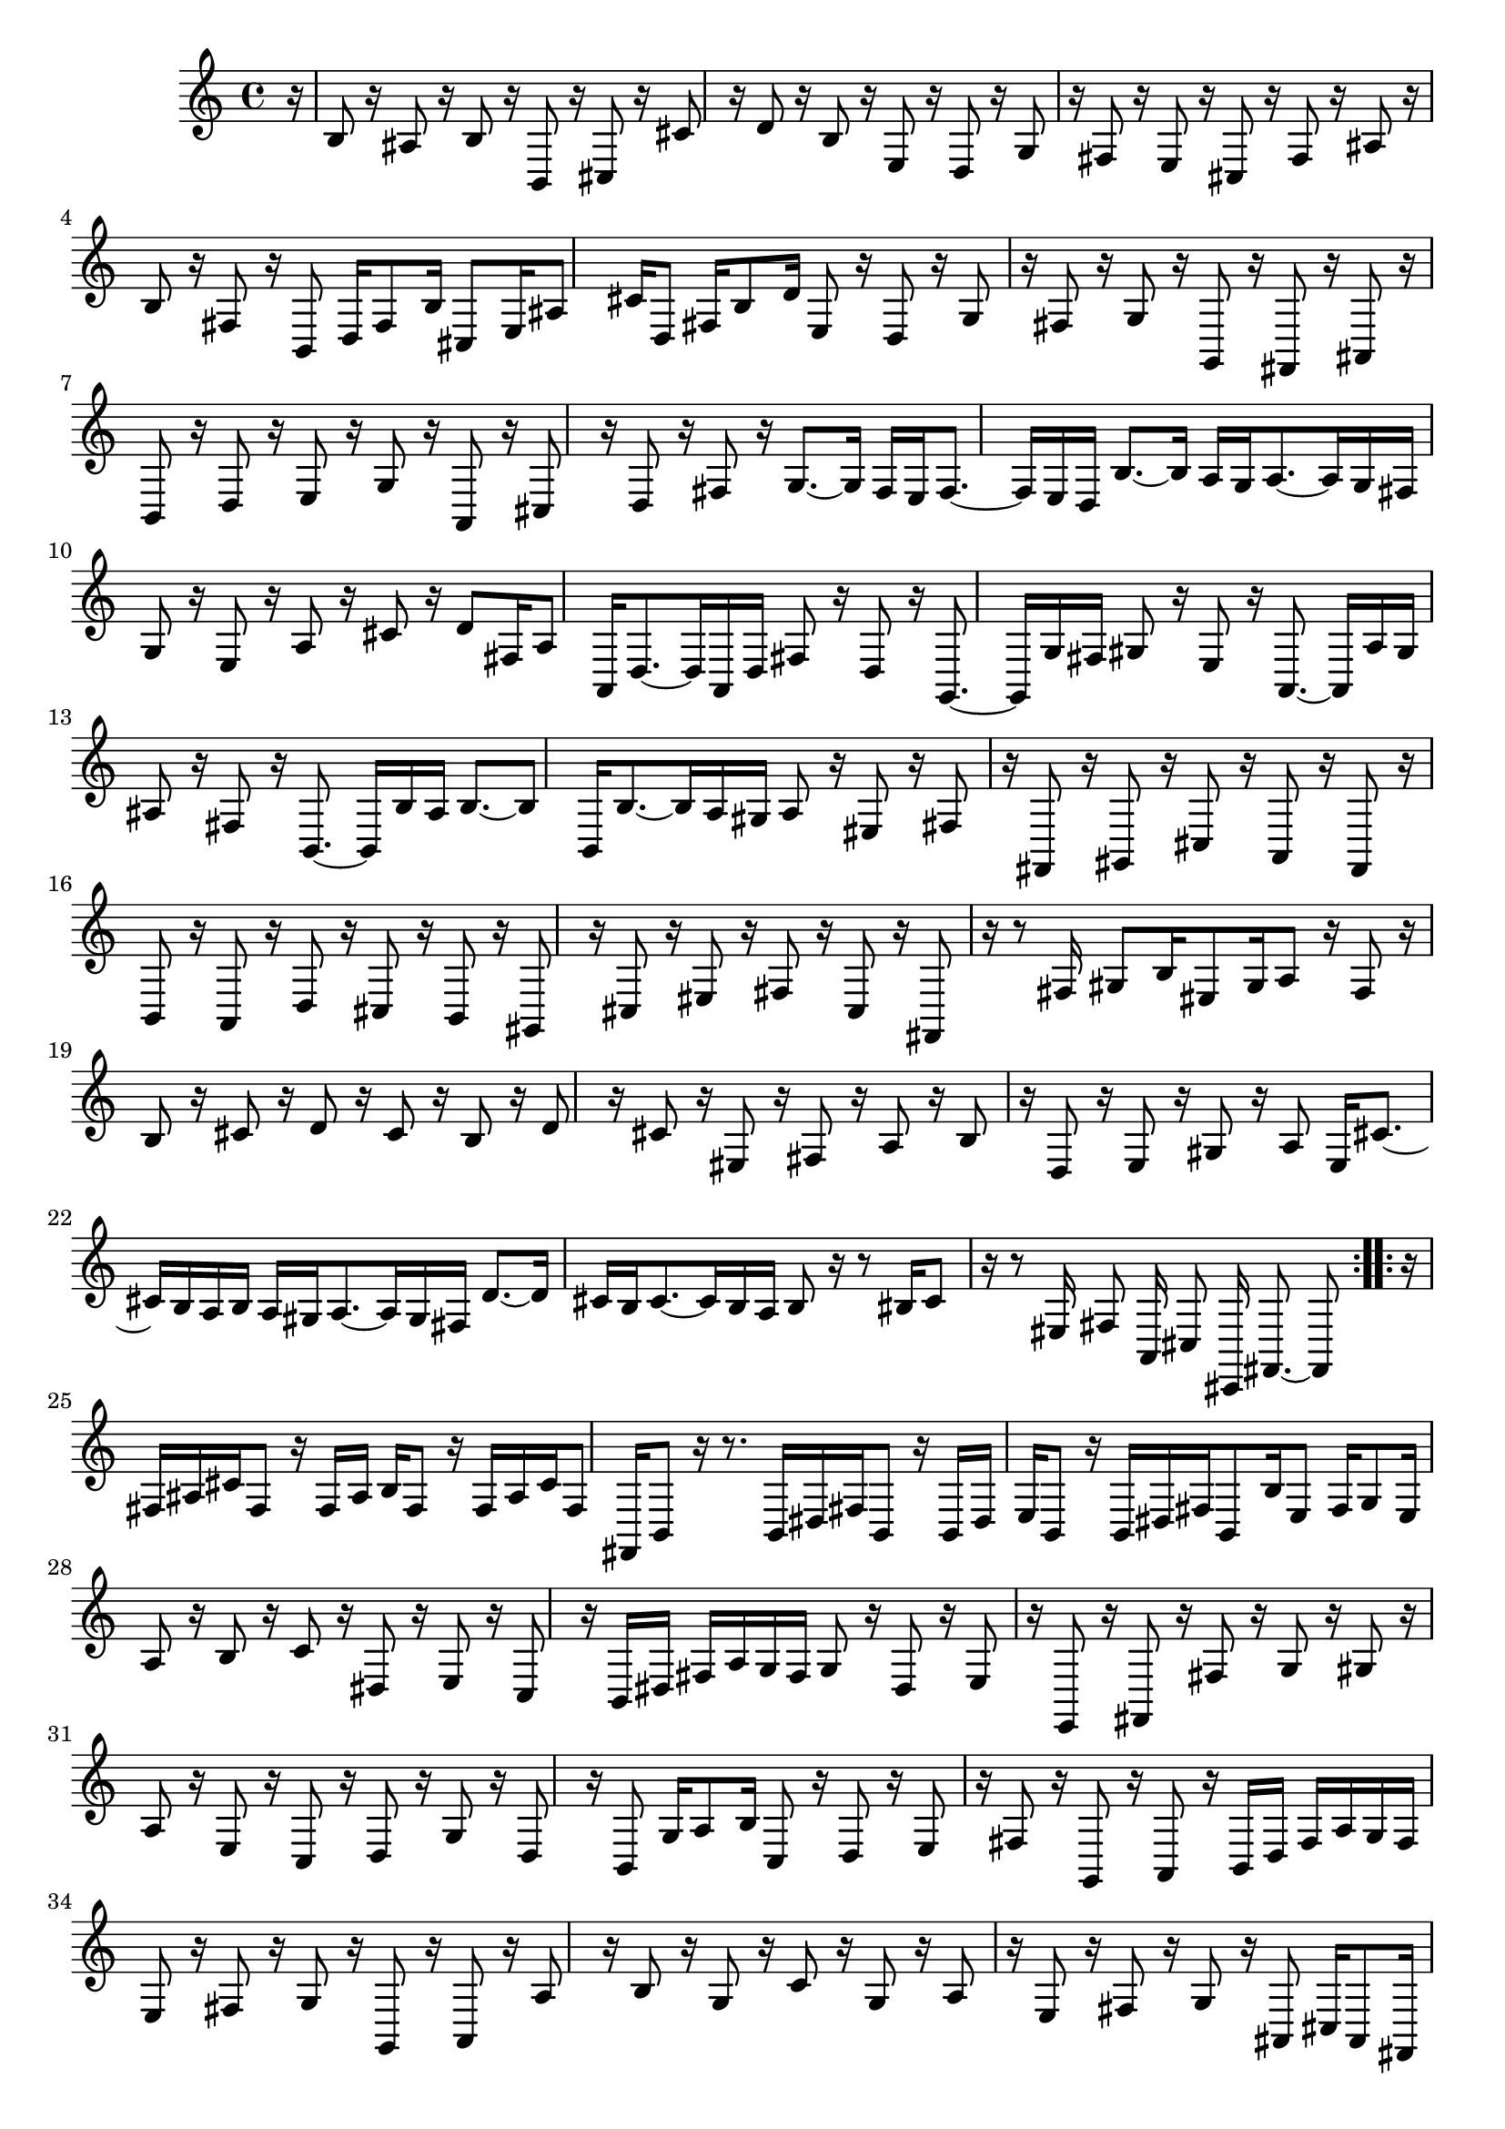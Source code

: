 % Sonata for Flute and Harpsichord BWV 1030 in B minor III Presto

%{
    Copyright 2018 Edmundo Carmona Antoranz. Released under CC 4.0 by-sa
    Original Manuscript is public domain
%}


\version "2.18.2"


\time 12/16
\key b \minor

\relative c' {
    
    \partial 16 r16
    
    % 1
    b8 r16 ais8 r16 b8 r16 b,8 r16
    
    % 2
    cis8 r16 cis'8 r16 d8 r16 b8 r16
    
    % 3
    % 2nd system starts here
    e,8 r16 d8 r16 g8 r16 fis8 r16
    
    % 4
    e8 r16 cis8 r16 fis8 r16 ais8 r16
    
    % 5
    b8 r16 fis8 r16 b,8 d16 fis8 b16
    
    % 6
    cis,8 e16 ais8 cis16 d,8 fis16 b8 d16
    
    % 7
    % 3rd system starts here
    e,8 r16 d8 r16 g8 r16 fis8 r16
    
    % 8
    g8 r16 g,8 r16 fis8 r16 ais8 r16
    
    % 9
    b8 r16 d8 r16 e8 r16 g8 r16
    
    % 10
    a,8 r16 cis8 r16 d8 r16 fis8 r16
    
    % 11
    % 4th system starts on 2nd beat
    g8.~ g16 fis e fis8.~ fis16 e d
    
    % 12
    b'8.~ b16 a g a8.~ a16 g fis
    
    % 13
    g8 r16 e8 r16 a8 r16 cis8 r16
    
    % 14
    d8 fis,16 a8 a,16 d8.~ d16 a d
    
    % 15
    fis8 r16 d8 r16 g,8.~ g16 g' fis
    
    % 16
    % next page starts here
    gis8 r16 e8 r16 a,8.~ a16 a' gis
    
    % 17
    ais8 r16 fis8 r16 b,8.~ b16 b' ais
    
    % 18
    b8.~ b8 b,16 b'8.~ b16 a gis
    
    % 19
    a8 r16 eis8 r16 fis8 r16 fis,8 r16
    
    % 20
    % 2nd system starts on 2nd beat
    gis8 r16 cis8 r16 a8 r16 fis8 r16
    
    % 21
    b8 r16 a8 r16 d8 r16 cis8 r16
    
    % 22
    b8 r16 gis8 r16 cis8 r16 eis8 r16
    
    % 23
    fis8 r16 cis8 r16 fis,8 r16 r8 fis'16
    
    % 24
    % 3rd system starts on 3rd beat
    gis8 b16 eis,8 gis16 a8 r16 fis8 r16
    
    % 25
    b8 r16 cis8 r16 d8 r16 cis8 r16
    
    % 26
    b8 r16 d8 r16 cis8 r16 eis,8 r16
    
    % 27
    fis8 r16 a8 r16 b8 r16 d,8 r16
    
    % 28
    % 4th system starts here
    e8 r16 gis8 r16 a8 e16 cis'8.~
    
    % 29
    cis16 b a b a gis a8.~ a16 gis fis
    
    % 30
    d'8.~ d16 cis b cis8.~ cis16 b a
    
    % 31
    b8 r16 r8 bis16 cis8 r16 r8 eis,16
    
    % 32
    % 5th system starts here
    fis8 a,16 cis8 cis,16 fis8.~ fis8
    \bar ":..:"
    r16
    
    % 33
    fis' ais cis fis,8 r16 fis ais b fis8 r16
    
    % 34
    fis ais cis fis,8 fis,16 b8 r16 r8.
    
    % 35
    % 6th system starts on 3rd beat
    b16 dis fis b,8 r16 b16 dis e b8 r16
    
    % 36
    b16 dis fis b,8 b'16 e,8 fis16 g8 e16
    
    % 37
    a8 r16 b8 r16 c8 r16 dis,8 r16
    
    % 38
    e8 r16 c8 r16 b dis fis a g fis
    
    % 39
    % next page starts on 3rd beat
    g8 r16 dis8 r16 e8 r16 e,8 r16
    
    % 40
    fis8 r16 fis'8 r16 g8 r16 gis8 r16
    
    % 41
    a8 r16 e8 r16 c8 r16 d8 r16
    
    % 42
    g8 r16 d8 r16 b8 g'16 a8 b16
    
    % 43
    % 2nd system starts on 3rd beat
    c,8 r16 d8 r16 e8 r16 fis8 r16
    
    % 44
    g,8 r16 a8 r16 b d fis a g fis
    
    % 45
    e8 r16 fis8 r16 g8 r16 g,8 r16
    
    % 46
    a8 r16 a'8 r16 b8 r16 g8 r16
    
    % 47
    c8 r16 g8 r16 a8 r16 e8 r16
    
    % 48
    fis8 r16 g8 r16 ais,8 cis16 ais8 fis16
    
    % 49
    b dis fis b,8 r16 b dis e b8 r16
    
    % 50
    b dis fis b8 b,16 e8 d16 cis8 e16
    
    % 51
    % 4th system starts here
    fis ais cis fis,8 r16 fis ais b fis8 r16
    
    % 52
    fis ais cis fis,8 fis,16 b8 a16 g8 fis16
    
    % 53
    e8 r16 g8 r16 a8 r16 cis8 r16
    
    % 54
    d,8 r16 fis8 r16 g8 r16 b8 r16
    
    % 55
    % 5th system starts here
    cis8 r16 e8 r16 fis8 fis,16 ais8 cis16
    
    % 56
    d8 fis,16 b8 d16 fis8.~ fis16 cis ais
    
    % 57
    fis8.~ fis16 b d fis eis fis fis, ais cis
    
    % 58
    fis eis fis fis, b d fis eis fis fis, ais cis
    
    % 59
    % 6th system starts here
    fis eis fis fis, ais cis fis eis fis fis, ais cis
    
    % 60
    fis eis fis fis, b d fis e fis fis, b dis
    
    % 61
    e8.~ e16 d cis d8.~ d16 cis b
    
    % 62
    g'8.~ g16 fis e fis8.~ fis16 e d
    
    % 63
    e8 r16 cis8 r16 fis8 r16 ais,8 r16
    
    % 64
    b8 d16 fis8 fis,16 b fis d b8
    
    \bar ":|."
    
}
